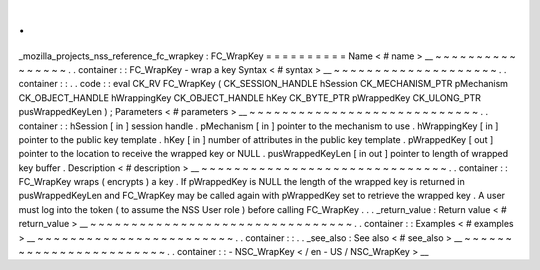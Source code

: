 .
.
_mozilla_projects_nss_reference_fc_wrapkey
:
FC_WrapKey
=
=
=
=
=
=
=
=
=
=
Name
<
#
name
>
__
~
~
~
~
~
~
~
~
~
~
~
~
~
~
~
~
.
.
container
:
:
FC_WrapKey
-
wrap
a
key
Syntax
<
#
syntax
>
__
~
~
~
~
~
~
~
~
~
~
~
~
~
~
~
~
~
~
~
~
.
.
container
:
:
.
.
code
:
:
eval
CK_RV
FC_WrapKey
(
CK_SESSION_HANDLE
hSession
CK_MECHANISM_PTR
pMechanism
CK_OBJECT_HANDLE
hWrappingKey
CK_OBJECT_HANDLE
hKey
CK_BYTE_PTR
pWrappedKey
CK_ULONG_PTR
pusWrappedKeyLen
)
;
Parameters
<
#
parameters
>
__
~
~
~
~
~
~
~
~
~
~
~
~
~
~
~
~
~
~
~
~
~
~
~
~
~
~
~
~
.
.
container
:
:
hSession
[
in
]
session
handle
.
pMechanism
[
in
]
pointer
to
the
mechanism
to
use
.
hWrappingKey
[
in
]
pointer
to
the
public
key
template
.
hKey
[
in
]
number
of
attributes
in
the
public
key
template
.
pWrappedKey
[
out
]
pointer
to
the
location
to
receive
the
wrapped
key
or
NULL
.
pusWrappedKeyLen
[
in
out
]
pointer
to
length
of
wrapped
key
buffer
.
Description
<
#
description
>
__
~
~
~
~
~
~
~
~
~
~
~
~
~
~
~
~
~
~
~
~
~
~
~
~
~
~
~
~
~
~
.
.
container
:
:
FC_WrapKey
wraps
(
encrypts
)
a
key
.
If
pWrappedKey
is
NULL
the
length
of
the
wrapped
key
is
returned
in
pusWrappedKeyLen
and
FC_WrapKey
may
be
called
again
with
pWrappedKey
set
to
retrieve
the
wrapped
key
.
A
user
must
log
into
the
token
(
to
assume
the
NSS
User
role
)
before
calling
FC_WrapKey
.
.
.
_return_value
:
Return
value
<
#
return_value
>
__
~
~
~
~
~
~
~
~
~
~
~
~
~
~
~
~
~
~
~
~
~
~
~
~
~
~
~
~
~
~
~
~
.
.
container
:
:
Examples
<
#
examples
>
__
~
~
~
~
~
~
~
~
~
~
~
~
~
~
~
~
~
~
~
~
~
~
~
~
.
.
container
:
:
.
.
_see_also
:
See
also
<
#
see_also
>
__
~
~
~
~
~
~
~
~
~
~
~
~
~
~
~
~
~
~
~
~
~
~
~
~
.
.
container
:
:
-
NSC_WrapKey
<
/
en
-
US
/
NSC_WrapKey
>
__
